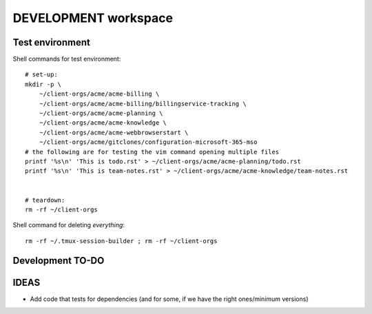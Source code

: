 =======================
 DEVELOPMENT workspace
=======================


Test environment
================

Shell commands for test environment::

    # set-up:
    mkdir -p \
        ~/client-orgs/acme/acme-billing \
        ~/client-orgs/acme/acme-billing/billingservice-tracking \
        ~/client-orgs/acme/acme-planning \
        ~/client-orgs/acme/acme-knowledge \
        ~/client-orgs/acme/acme-webbrowserstart \
        ~/client-orgs/acme/gitclones/configuration-microsoft-365-mso
    # the following are for testing the vim command opening multiple files
    printf '%s\n' 'This is todo.rst' > ~/client-orgs/acme/acme-planning/todo.rst
    printf '%s\n' 'This is team-notes.rst' > ~/client-orgs/acme/acme-knowledge/team-notes.rst


    # teardown:
    rm -rf ~/client-orgs

Shell command for deleting *everything*::

    rm -rf ~/.tmux-session-builder ; rm -rf ~/client-orgs


Development TO-DO
=================


IDEAS
=====

* Add code that tests for dependencies (and for some, if we have the right
  ones/minimum versions)

